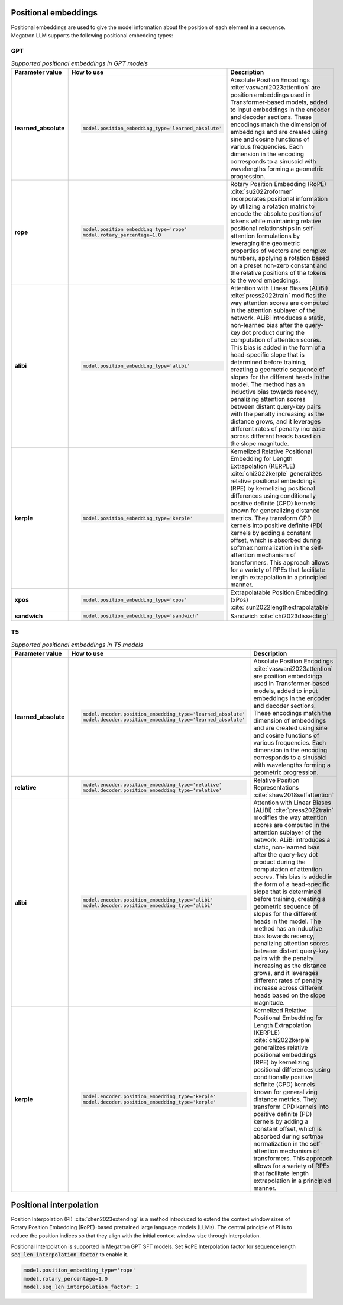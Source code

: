 Positional embeddings
---------------------

Positional embeddings are used to give the model information about the position of each element in a sequence.  Megatron LLM supports the following positional embedding types:

GPT
^^^

.. list-table:: *Supported positional embeddings in GPT models*
   :widths: 10 30 60
   :header-rows: 1

   * - Parameter value
     - How to use
     - Description

   * - **learned_absolute**
     - .. code::
          
          model.position_embedding_type='learned_absolute'
     - Absolute Position Encodings :cite:`vaswani2023attention` are position embeddings used in Transformer-based models, added to input embeddings in the encoder and decoder sections. These encodings match the dimension of embeddings and are created using sine and cosine functions of various frequencies. Each dimension in the encoding corresponds to a sinusoid with wavelengths forming a geometric progression.

   * - **rope**
     - .. code::
          
          model.position_embedding_type='rope'
          model.rotary_percentage=1.0
     - Rotary Position Embedding (RoPE) :cite:`su2022roformer` incorporates positional information by utilizing a rotation matrix to encode the absolute positions of tokens while maintaining relative positional relationships in self-attention formulations by leveraging the geometric properties of vectors and complex numbers, applying a rotation based on a preset non-zero constant and the relative positions of the tokens to the word embeddings.
   
   * - **alibi**
     - .. code::
          
          model.position_embedding_type='alibi'
     - Attention with Linear Biases (ALiBi) :cite:`press2022train` modifies the way attention scores are computed in the attention sublayer of the network. ALiBi introduces a static, non-learned bias after the query-key dot product during the computation of attention scores. This bias is added in the form of a head-specific slope that is determined before training, creating a geometric sequence of slopes for the different heads in the model. The method has an inductive bias towards recency, penalizing attention scores between distant query-key pairs with the penalty increasing as the distance grows, and it leverages different rates of penalty increase across different heads based on the slope magnitude.

   * - **kerple**
     - .. code::

          model.position_embedding_type='kerple'
     - Kernelized Relative Positional Embedding for Length Extrapolation (KERPLE) :cite:`chi2022kerple` generalizes relative positional embeddings (RPE) by kernelizing positional differences using conditionally positive definite (CPD) kernels known for generalizing distance metrics. They transform CPD kernels into positive definite (PD) kernels by adding a constant offset, which is absorbed during softmax normalization in the self-attention mechanism of transformers. This approach allows for a variety of RPEs that facilitate length extrapolation in a principled manner.

   * - **xpos**
     - .. code::

          model.position_embedding_type='xpos'
     - Extrapolatable Position Embedding (xPos) :cite:`sun2022lengthextrapolatable`

   * - **sandwich**
     - .. code::

          model.position_embedding_type='sandwich'
     - Sandwich :cite:`chi2023dissecting`

T5
^^

.. list-table:: *Supported positional embeddings in T5 models*
   :widths: 10 30 60
   :header-rows: 1

   * - Parameter value
     - How to use
     - Description

   * - **learned_absolute**
     - .. code::
          
          model.encoder.position_embedding_type='learned_absolute'
          model.decoder.position_embedding_type='learned_absolute'
     - Absolute Position Encodings :cite:`vaswani2023attention` are position embeddings used in Transformer-based models, added to input embeddings in the encoder and decoder sections. These encodings match the dimension of embeddings and are created using sine and cosine functions of various frequencies. Each dimension in the encoding corresponds to a sinusoid with wavelengths forming a geometric progression.

   * - **relative**
     - .. code::
          
          model.encoder.position_embedding_type='relative'
          model.decoder.position_embedding_type='relative'
     - Relative Position Representations :cite:`shaw2018selfattention`

   * - **alibi**
     - .. code::
          
          model.encoder.position_embedding_type='alibi'
          model.decoder.position_embedding_type='alibi'
     - Attention with Linear Biases (ALiBi) :cite:`press2022train` modifies the way attention scores are computed in the attention sublayer of the network. ALiBi introduces a static, non-learned bias after the query-key dot product during the computation of attention scores. This bias is added in the form of a head-specific slope that is determined before training, creating a geometric sequence of slopes for the different heads in the model. The method has an inductive bias towards recency, penalizing attention scores between distant query-key pairs with the penalty increasing as the distance grows, and it leverages different rates of penalty increase across different heads based on the slope magnitude.

   * - **kerple**
     - .. code::
          
          model.encoder.position_embedding_type='kerple'
          model.decoder.position_embedding_type='kerple'
     - Kernelized Relative Positional Embedding for Length Extrapolation (KERPLE) :cite:`chi2022kerple` generalizes relative positional embeddings (RPE) by kernelizing positional differences using conditionally positive definite (CPD) kernels known for generalizing distance metrics. They transform CPD kernels into positive definite (PD) kernels by adding a constant offset, which is absorbed during softmax normalization in the self-attention mechanism of transformers. This approach allows for a variety of RPEs that facilitate length extrapolation in a principled manner.

Positional interpolation
------------------------
Position Interpolation (PI) :cite:`chen2023extending` is a method introduced to extend the context window sizes of Rotary Position Embedding (RoPE)-based pretrained large language models (LLMs). The central principle of PI is to reduce the position indices so that they align with the initial context window size through interpolation.

Positional Interpolation is supported in Megatron GPT SFT models. Set RoPE Interpolation factor for sequence length :code:`seq_len_interpolation_factor` to enable it.  

.. code::
   
   model.position_embedding_type='rope'
   model.rotary_percentage=1.0
   model.seq_len_interpolation_factor: 2

.. bibliography:: ./nlp_all.bib
